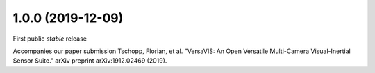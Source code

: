 1.0.0 (2019-12-09)
------------------

First public *stable* release

Accompanies our paper submission Tschopp, Florian, et al. "VersaVIS: An Open Versatile Multi-Camera Visual-Inertial Sensor Suite." arXiv preprint arXiv:1912.02469 (2019).

